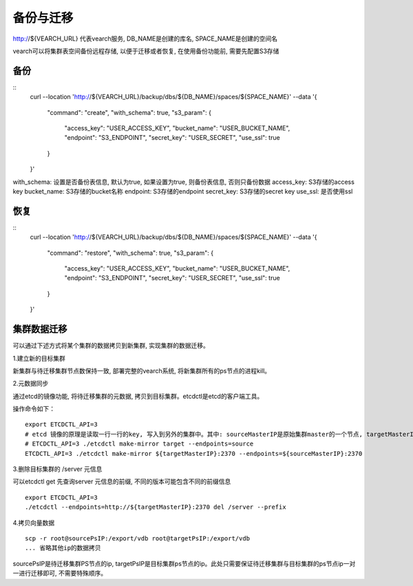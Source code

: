 备份与迁移
=================
http://${VEARCH_URL} 代表vearch服务, DB_NAME是创建的库名, SPACE_NAME是创建的空间名

vearch可以将集群表空间备份远程存储, 以便于迁移或者恢复, 在使用备份功能前, 需要先配置S3存储


备份
----------------

::
    curl --location 'http://${VEARCH_URL}/backup/dbs/${DB_NAME}/spaces/${SPACE_NAME}' \
    --data '{
        "command": "create",
        "with_schema": true,
        "s3_param": {
            "access_key": "USER_ACCESS_KEY",
            "bucket_name": "USER_BUCKET_NAME",
            "endpoint": "S3_ENDPOINT",
            "secret_key": "USER_SECRET",
            "use_ssl": true
        }
    }'

with_schema: 设置是否备份表信息, 默认为true, 如果设置为true, 则备份表信息, 否则只备份数据
access_key: S3存储的access key
bucket_name: S3存储的bucket名称
endpoint: S3存储的endpoint
secret_key: S3存储的secret key
use_ssl: 是否使用ssl

恢复
----------------

::
    curl --location 'http://${VEARCH_URL}/backup/dbs/${DB_NAME}/spaces/${SPACE_NAME}' \
    --data '{
        "command": "restore",
        "with_schema": true,
        "s3_param": {
            "access_key": "USER_ACCESS_KEY",
            "bucket_name": "USER_BUCKET_NAME",
            "endpoint": "S3_ENDPOINT",
            "secret_key": "USER_SECRET",
            "use_ssl": true
        }
    }'


集群数据迁移
--------
可以通过下述方式将某个集群的数据拷贝到新集群, 实现集群的数据迁移。

1.建立新的目标集群

新集群与待迁移集群节点数保持一致, 部署完整的vearch系统, 将新集群所有的ps节点的进程kill。

2.元数据同步

通过etcd的镜像功能, 将待迁移集群的元数据, 拷贝到目标集群。etcdctl是etcd的客户端工具。

操作命令如下：
::

  export ETCDCTL_API=3
  # etcd 镜像的原理是读取一行一行的key, 写入到另外的集群中。其中: sourceMasterIP是原始集群master的一个节点, targetMasterIP是目标集群master的一个节点。
  # ETCDCTL_API=3 ./etcdctl make-mirror target --endpoints=source
  ETCDCTL_API=3 ./etcdctl make-mirror ${targetMasterIP}:2370 --endpoints=${sourceMasterIP}:2370


3.删除目标集群的 /server 元信息

可以etcdctl get 先查询server 元信息的前缀, 不同的版本可能包含不同的前缀信息
::

  export ETCDCTL_API=3
  ./etcdctl --endpoints=http://${targetMasterIP}:2370 del /server --prefix


4.拷贝向量数据
::

  scp -r root@sourcePsIP:/export/vdb root@targetPsIP:/export/vdb
  ... 省略其他ip的数据拷贝

sourcePsIP是待迁移集群PS节点的ip, targetPsIP是目标集群ps节点的ip。此处只需要保证待迁移集群与目标集群的ps节点ip一对一进行迁移即可, 不需要特殊顺序。
